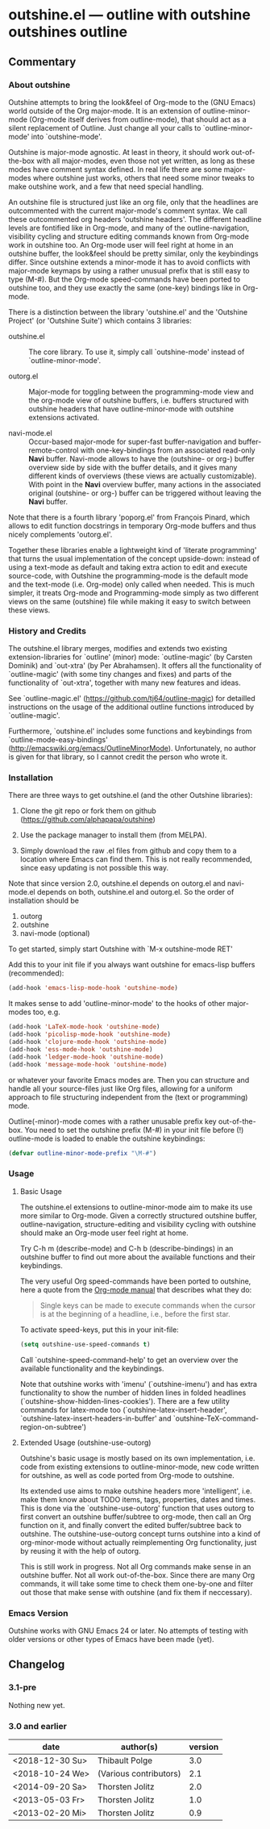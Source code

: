 * outshine.el --- outline with outshine outshines outline

** Commentary

*** About outshine

Outshine attempts to bring the look&feel of Org-mode to the (GNU
Emacs) world outside of the Org major-mode. It is an extension of
outline-minor-mode (Org-mode itself derives from outline-mode),
that should act as a silent replacement of Outline.  Just change
all your calls to `outline-minor-mode' into `outshine-mode'.

Outshine is major-mode agnostic. At least in theory, it should work
out-of-the-box with all major-modes, even those not yet written, as
long as these modes have comment syntax defined. In real life there
are some major-modes where outshine just works, others that need
some minor tweaks to make outshine work, and a few that need
special handling.

An outshine file is structured just like an org file, only that the
headlines are outcommented with the current major-mode's comment
syntax. We call these outcommented org headers 'outshine
headers'. The different headline levels are fontified like in
Org-mode, and many of the outline-navigation, visibility cycling
and structure editing commands known from Org-mode work in outshine
too. An Org-mode user will feel right at home in an outshine
buffer, the look&feel should be pretty similar, only the
keybindings differ. Since outshine extends a minor-mode it has to
avoid conflicts with major-mode keymaps by using a rather unusual
prefix that is still easy to type (M-#). But the Org-mode
speed-commands have been ported to outshine too, and they use
exactly the same (one-key) bindings like in Org-mode.

There is a distinction between the library 'outshine.el' and the
'Outshine Project' (or 'Outshine Suite') which contains 3
libraries:

 - outshine.el :: The core library.  To use it, simply call
                  `outshine-mode' instead of `outline-minor-mode'.

 - outorg.el :: Major-mode for toggling between the
                programming-mode view and the org-mode view of
                outshine buffers, i.e. buffers structured with
                outshine headers that have outline-minor-mode with
                outshine extensions activated.

 - navi-mode.el :: Occur-based major-mode for super-fast
                   buffer-navigation and buffer-remote-control with
                   one-key-bindings from an associated read-only
                   *Navi* buffer. Navi-mode allows to have the
                   (outshine- or org-) buffer overview side by side
                   with the buffer details, and it gives many
                   different kinds of overviews (these views are
                   actually customizable). With point in the *Navi*
                   overview buffer, many actions in the associated
                   original (outshine- or org-) buffer can be
                   triggered without leaving the *Navi* buffer.


Note that there is a fourth library 'poporg.el' from François
Pinard, which allows to edit function docstrings in temporary
Org-mode buffers and thus nicely complements 'outorg.el'.

Together these libraries enable a lightweight kind of 'literate
programming' that turns the usual implementation of the concept
upside-down: instead of using a text-mode as default and taking
extra action to edit and execute source-code, with Outshine the
programming-mode is the default mode and the text-mode
(i.e. Org-mode) only called when needed. This is much simpler, it
treats Org-mode and Programming-mode simply as two different views
on the same (outshine) file while making it easy to switch between
these views.

*** History and Credits

The outshine.el library merges, modifies and extends two existing
extension-libraries for `outline' (minor) mode: `outline-magic' (by
Carsten Dominik) and `out-xtra' (by Per Abrahamsen). It offers all the
functionality of `outline-magic' (with some tiny changes and fixes)
and parts of the functionality of `out-xtra', together with many new
features and ideas.

See `outline-magic.el' (https://github.com/tj64/outline-magic) for
detailled instructions on the usage of the additional outline
functions introduced by `outline-magic'.

Furthermore, `outshine.el' includes some functions and keybindings
from `outline-mode-easy-bindings'
(http://emacswiki.org/emacs/OutlineMinorMode).  Unfortunately, no
author is given for that library, so I cannot credit the person who
wrote it.

*** Installation

There are three ways to get outshine.el (and the other Outshine
libraries):

 1. Clone the git repo or fork them on github
    (https://github.com/alphapapa/outshine)

 2. Use the package manager to install them (from MELPA).

 3. Simply download the raw .el files from github and copy them to
    a location where Emacs can find them. This is not really
    recommended, since easy updating is not possible this way.

Note that since version 2.0, outshine.el depends on outorg.el and
navi-mode.el depends on both, outshine.el and outorg.el. So the order
of installation should be

 1. outorg
 2. outshine
 3. navi-mode (optional)

To get started, simply start Outshine with `M-x outshine-mode RET'

Add this to your init file if you always want outshine for emacs-lisp
buffers (recommended):

#+begin_src emacs-lisp
  (add-hook 'emacs-lisp-mode-hook 'outshine-mode)
#+end_src

It makes sense to add 'outline-minor-mode' to the hooks of other
major-modes too, e.g.

#+begin_src emacs-lisp
 (add-hook 'LaTeX-mode-hook 'outshine-mode)
 (add-hook 'picolisp-mode-hook 'outshine-mode)
 (add-hook 'clojure-mode-hook 'outshine-mode)
 (add-hook 'ess-mode-hook 'outshine-mode)
 (add-hook 'ledger-mode-hook 'outshine-mode)
 (add-hook 'message-mode-hook 'outshine-mode)
#+end_src

or whatever your favorite Emacs modes are. Then you can structure and
handle all your source-files just like Org files, allowing for a
uniform approach to file structuring independent from the (text or
programming) mode.

Outline(-minor)-mode comes with a rather unusable prefix key
out-of-the-box. You need to set the outshine prefix (M-#) in your init
file before (!) outline-mode is loaded to enable the outshine
keybindings:

#+begin_src emacs-lisp
 (defvar outline-minor-mode-prefix "\M-#")
#+end_src

*** Usage

**** Basic Usage

The outshine.el extensions to outline-minor-mode aim to make its
use more similar to Org-mode. Given a correctly structured outshine
buffer, outline-navigation, structure-editing and visibility
cycling with outshine should make an Org-mode user feel right at
home.

Try C-h m (describe-mode) and C-h b (describe-bindings) in an
outshine buffer to find out more about the available functions and
their keybindings.

The very useful Org speed-commands have been ported to outshine,
here a quote from the
[[http://orgmode.org/manual/Speed-keys.html][Org-mode manual]] that
describes what they do:

#+BEGIN_QUOTE
 Single keys can be made to execute commands when the cursor is at
 the beginning of a headline, i.e., before the first star.
#+END_QUOTE

To activate speed-keys, put this in your init-file:

#+BEGIN_SRC emacs-lisp
 (setq outshine-use-speed-commands t)
#+END_SRC

Call `outshine-speed-command-help' to get an overview over the
available functionality and the keybindings.

Note that outshine works with 'imenu' (`outshine-imenu') and has
extra functionality to show the number of hidden lines in folded
headlines (`outshine-show-hidden-lines-cookies'). There are a few
utility commands for latex-mode too
(`outshine-latex-insert-header',
`outshine-latex-insert-headers-in-buffer' and
`outshine-TeX-command-region-on-subtree')

**** Extended Usage (outshine-use-outorg)

Outshine's basic usage is mostly based on its own implementation,
i.e. code from existing extensions to outline-minor-mode, new code
written for outshine, as well as code ported from Org-mode to
outshine.

Its extended use aims to make outshine headers more 'intelligent',
i.e. make them know about TODO items, tags, properties, dates and
times. This is done via the `outshine-use-outorg' function that
uses outorg to first convert an outshine buffer/subtree to
org-mode, then call an Org function on it, and finally convert the
edited buffer/subtree back to outshine. The outshine-use-outorg
concept turns outshine into a kind of org-minor-mode without
actually reimplementing Org functionality, just by reusing it with
the help of outorg.

This is still work in progress. Not all Org commands make sense in
an outshine buffer. Not all work out-of-the-box. Since there are
many Org commands, it will take some time to check them one-by-one
and filter out those that make sense with outshine (and fix them if
neccessary).

*** Emacs Version

Outshine works with GNU Emacs 24 or later. No attempts of testing
with older versions or other types of Emacs have been made (yet).

** Changelog

*** 3.1-pre

Nothing new yet.

*** 3.0 and earlier

| date            | author(s)              | version |
|-----------------+------------------------+---------|
| <2018-12-30 Su> | Thibault Polge         |     3.0 |
| <2018-10-24 We> | (Various contributors) |     2.1 |
| <2014-09-20 Sa> | Thorsten Jolitz        |     2.0 |
| <2013-05-03 Fr> | Thorsten Jolitz        |     1.0 |
| <2013-02-20 Mi> | Thorsten Jolitz        |     0.9 |

